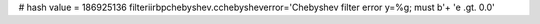 
# hash value = 186925136
filteriirbpchebyshev.cchebysheverror='Chebyshev filter error y=%g; must b'+
'e .gt. 0.0'

